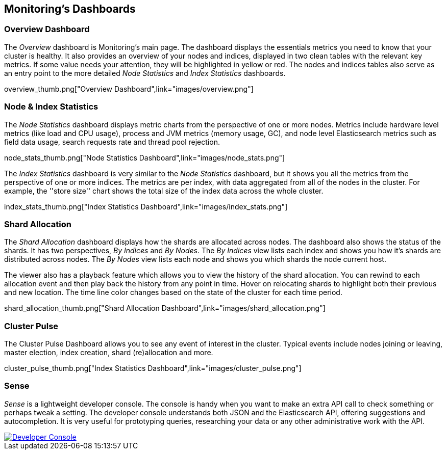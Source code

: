 [[dashboards]]
== Monitoring's Dashboards

=== Overview Dashboard

The _Overview_ dashboard is Monitoring's main page. The dashboard displays the
essentials metrics you need to know that your cluster is healthy. It also
provides an overview of your nodes and indices, displayed in two clean tables
with the relevant key metrics. If some value needs your attention, they will
be highlighted in yellow or red. The nodes and indices tables also serve as an
entry point to the more detailed _Node Statistics_ and _Index Statistics_
dashboards.

overview_thumb.png["Overview Dashboard",link="images/overview.png"]

=== Node & Index Statistics

The _Node Statistics_ dashboard displays metric charts from the perspective of
one or more nodes. Metrics include hardware level metrics (like load and CPU
usage), process and JVM metrics (memory usage, GC), and node level
Elasticsearch metrics such as field data usage, search requests rate and
thread pool rejection.

node_stats_thumb.png["Node Statistics Dashboard",link="images/node_stats.png"]

The _Index Statistics_ dashboard is very similar to the _Node Statistics_
dashboard, but it shows you all the metrics from the perspective of one or
more indices. The metrics are per index, with data aggregated from all of the
nodes in the cluster. For example, the ''store size'' chart shows the total
size of the index data across the whole cluster.

index_stats_thumb.png["Index Statistics Dashboard",link="images/index_stats.png"]

=== Shard Allocation

The _Shard Allocation_ dashboard displays how the shards are allocated across nodes.
The dashboard also shows the status of the shards. It has two perspectives, _By Indices_ and _By Nodes_.
The _By Indices_ view lists each index and shows you how it's shards are
distributed across nodes. The _By Nodes_ view lists each node and shows you which shards the node current host.

The viewer also has a playback feature which allows you to view the history of the shard allocation. You can rewind to each
allocation event and then play back the history from any point in time. Hover on relocating shards to highlight both
their previous and new location. The time line color changes based on the state of the cluster for
each time period.

shard_allocation_thumb.png["Shard Allocation Dashboard",link="images/shard_allocation.png"]

=== Cluster Pulse

The Cluster Pulse Dashboard allows you to see any event of interest in the cluster. Typical
events include nodes joining or leaving, master election, index creation, shard (re)allocation
and more.

cluster_pulse_thumb.png["Index Statistics Dashboard",link="images/cluster_pulse.png"]

[[sense]]
=== Sense

_Sense_ is a lightweight developer console. The console is handy when you want
to make an extra API call to check something or perhaps tweak a setting. The
developer console understands both JSON and the Elasticsearch API, offering
suggestions and autocompletion. It is very useful for prototyping queries,
researching your data or any other administrative work with the API.

image::sense_thumb.png["Developer Console",link="sense.png"]


